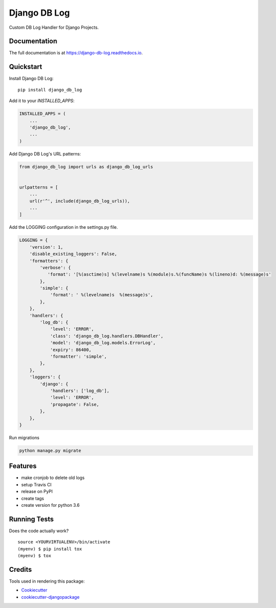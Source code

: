 =============================
Django DB Log
=============================

.. image:: https://badge.fury.io/py/django_db_log.svg
    :target: https://badge.fury.io/py/django_db_log

.. image:: https://travis-ci.org/eduarde/django-db-log.svg?branch=master
    :target: https://travis-ci.org/eduarde/django-db-log

.. image:: https://codecov.io/gh/eduarde/django-db-log/branch/master/graph/badge.svg
    :target: https://codecov.io/gh/eduarde/django-db-log

Custom DB Log Handler for Django Projects.

Documentation
-------------

The full documentation is at https://django-db-log.readthedocs.io.

Quickstart
----------

Install Django DB Log::

    pip install django_db_log

Add it to your `INSTALLED_APPS`:

.. code-block:: python

    INSTALLED_APPS = (
        ...
        'django_db_log',
        ...
    )

Add Django DB Log's URL patterns:

.. code-block:: python

    from django_db_log import urls as django_db_log_urls


    urlpatterns = [
        ...
        url(r'^', include(django_db_log_urls)),
        ...
    ]

Add the LOGGING configuration in the settings.py file.

.. code-block:: python

    LOGGING = {
        'version': 1,
        'disable_existing_loggers': False,
        'formatters': {
            'verbose': {
               'format': '[%(asctime)s] %(levelname)s %(module)s.%(funcName)s %(lineno)d: %(message)s'
            },
            'simple': {
                'format': ' %(levelname)s  %(message)s',
            },
        },
        'handlers': {
            'log_db': {
                'level': 'ERROR',
                'class': 'django_db_log.handlers.DBHandler',
                'model': 'django_db_log.models.ErrorLog',
                'expiry': 86400,
                'formatter': 'simple',
            },
        },
        'loggers': {
            'django': {
                'handlers': ['log_db'],
                'level': 'ERROR',
                'propagate': False,
            },
        },
    }

Run migrations

.. code-block:: python

    python manage.py migrate

Features
--------

* make cronjob to delete old logs
* setup Travis CI
* release on PyPI
* create tags
* create version for python 3.6

Running Tests
-------------

Does the code actually work?

::

    source <YOURVIRTUALENV>/bin/activate
    (myenv) $ pip install tox
    (myenv) $ tox

Credits
-------

Tools used in rendering this package:

*  Cookiecutter_
*  `cookiecutter-djangopackage`_

.. _Cookiecutter: https://github.com/audreyr/cookiecutter
.. _`cookiecutter-djangopackage`: https://github.com/pydanny/cookiecutter-djangopackage
